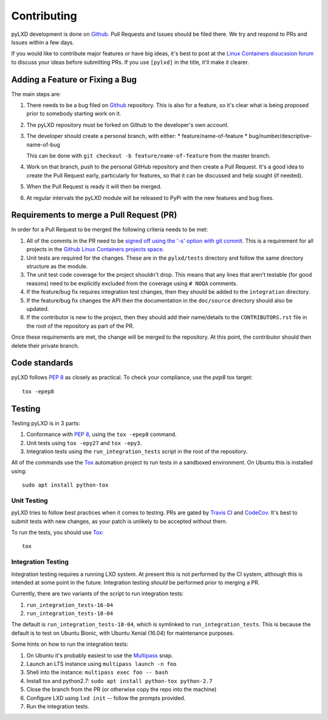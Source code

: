 ============
Contributing
============

pyLXD development is done on `Github`_. Pull Requests and Issues should be
filed there. We try and respond to PRs and Issues within a few days.

If you would like to contribute major features or have big ideas, it's best to
post at the `Linux Containers disucssion forum
<https://discuss.linuxcontainers.org/>`_ to discuss your ideas before
submitting PRs.  If you use ``[pylxd]`` in the title, it'll make it clearer.

Adding a Feature or Fixing a Bug
--------------------------------

The main steps are:

1. There needs to be a bug filed on `Github`_ repository.  This is also for a
   feature, so it's clear what is being proposed prior to somebody starting
   work on it.
2. The pyLXD repository must be forked on Github to the developer's own
   account.
3. The developer should create a personal branch, with either:
   * feature/name-of-feature
   * bug/number/descriptive-name-of-bug

   This can be done with ``git checkout -b feature/name-of-feature`` from the
   master branch.
4. Work on that branch, push to the personal GitHub repository and then create
   a Pull Request.  It's a good idea to create the Pull Request early,
   particularly for features, so that it can be discussed and help sought (if
   needed).
5. When the Pull Request is ready it will then be merged.
6. At regular intervals the pyLXD module will be released to PyPi with the new
   features and bug fixes.

Requirements to merge a Pull Request (PR)
-----------------------------------------

In order for a Pull Request to be merged the following criteria needs to be
met:

1. All of the commits in the PR need to be `signed off using the '-s' option
   with git commit <https://git-scm.com/docs/git-commit>`_.  This is a
   requirement for all projects in the `Github Linux Containers projects space
   <https://github.com/lxc>`_.
2. Unit tests are required for the changes.  These are in the ``pylxd/tests``
   directory and follow the same directory structure as the module.
3. The unit test code coverage for the project shouldn't drop.  This means that
   any lines that aren't testable (for good reasons) need to be explicitly
   excluded from the coverage using ``# NOQA`` comments.
4. If the feature/bug fix requires integration test changes, then they should
   be added to the ``integration`` directory.
5. If the feature/bug fix changes the API then the documentation in the
   ``doc/source`` directory should also be updated.
6. If the contributor is new to the project, then they should add their
   name/details to the ``CONTRIBUTORS.rst`` file in the root of the repository
   as part of the PR.

Once these requirements are met, the change will be merged to the repository.
At this point, the contributor should then delete their private branch.

Code standards
--------------

pyLXD follows `PEP 8`_ as closely as practical. To check your compliance, use
the `pep8` tox target::

    tox -epep8

.. note: if this fails then the code will not be merged.  If there is a good
         reason for a PEP8 non-conformance, then a ``# NOQA`` comment should be
         added to the relevant line(s).

Testing
-------

Testing pyLXD is in 3 parts:

1. Conformance with `PEP 8`_, using the ``tox -epep8`` command.
2. Unit tests using ``tox -epy27`` and ``tox -epy3``.
3. Integration tests using the ``run_integration_tests`` script in the root of
   the repository.

.. note: all of the tests can be run by just using the ``tox`` command on it's
         own, with the exception of the integration tests.  These are not
         automatically run as they require a working LXD environment.

All of the commands use the `Tox`_ automation project to run tests in a
sandboxed environment.  On Ubuntu this is installed using::

    sudo apt install python-tox

Unit Testing
^^^^^^^^^^^^

pyLXD tries to follow best practices when it comes to testing. PRs are gated
by `Travis CI <https://travis-ci.org/lxc/pylxd>`_ and
`CodeCov <https://codecov.io/gh/lxc/pylxd>`_. It's best to submit tests
with new changes, as your patch is unlikely to be accepted without them.

To run the tests, you should use `Tox`_::

    tox

Integration Testing
^^^^^^^^^^^^^^^^^^^

Integration testing requires a running LXD system.  At present this is not
performed by the CI system, although this is intended at some point in the
future.  Integration testing *should* be performed prior to merging a PR.

Currently, there are two variants of the script to run integration tests:

1. ``run_integration_tests-16-04``
2. ``run_integration_tests-18-04``

The default is ``run_integration_tests-18-04``, which is symlinked to
``run_integration_tests``. This is because the default is to test on Ubuntu
Bionic, with Ubuntu Xenial (16.04) for maintenance purposes.

.. note: A script to automate running the integration tests needs to be added.

Some hints on how to run the integration tests:

1. On Ubuntu it's probably easiest to use the `Multipass`_ snap.
2. Launch an LTS instance using ``multipass launch -n foo``
3. Shell into the instance: ``multipass exec foo -- bash``
4. Install tox and python2.7: ``sudo apt install python-tox python-2.7``
5. Close the branch from the PR (or otherwise copy the repo into the machine)
6. Configure LXD using ``lxd init`` -- follow the prompts provided.
7. Run the integration tests.

.. _Github: https://github.com/lxc/pylxd
.. _PEP 8: https://www.python.org/dev/peps/pep-0008/
.. _Tox: https://tox.readthedocs.io/en/latest/
.. _Multipass: https://github.com/CanonicalLtd/multipass
